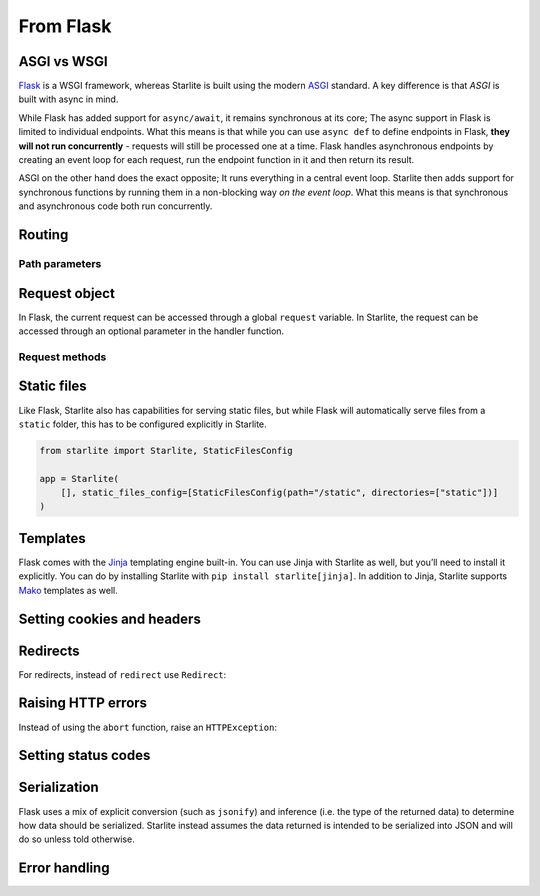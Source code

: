 From Flask
----------

ASGI vs WSGI
~~~~~~~~~~~~

`Flask <https://flask.palletsprojects.com>`_ is a WSGI framework, whereas Starlite
is built using the modern `ASGI <https://asgi.readthedocs.io>`_ standard. A key difference
is that *ASGI* is built with async in mind.

While Flask has added support for ``async/await``, it remains synchronous at its core;
The async support in Flask is limited to individual endpoints.
What this means is that while you can use ``async def`` to define endpoints in Flask,
**they will not run concurrently** - requests will still be processed one at a time.
Flask handles asynchronous endpoints by creating an event loop for each request, run the
endpoint function in it and then return its result.

ASGI on the other hand does the exact opposite; It runs everything in a central event loop.
Starlite then adds support for synchronous functions by running them in a non-blocking way
*on the event loop*. What this means is that synchronous and asynchronous code both run
concurrently.

Routing
~~~~~~~

.. tab-set::

    .. tab-item:: Flask
        :sync: flask

        .. code-block:: python

            from flask import Flask


            app = Flask(_name_)


            @app.route("/")
            def index():
                return "Index Page"


            @app.route("/hello")
            def hello():
                return "Hello, World"


    .. tab-item:: Starlite
        :sync: starlite

        .. code-block:: python

            from starlite import Starlite, get


            @get("/")
            def index() -> str:
                return "Index Page"


            @get("/hello")
            def hello() -> str:
                return "Hello, World"


            app = Starlite([index, hello])


Path parameters
^^^^^^^^^^^^^^^

.. tab-set::
    .. tab-item:: Flask
        :sync: flask

        .. code-block:: python

            from flask import Flask


            app = Flask(_name_)


            @app.route("/user/<username>")
            def show_user_profile(username):
                return f"User {username}"


            @app.route("/post/<int:post_id>")
            def show_post(post_id):
                return f"Post {post_id}"


            @app.route("/path/<path:subpath>")
            def show_subpath(subpath):
                return f"Subpath {subpath}"



    .. tab-item:: Starlite
        :sync: starlite

        .. code-block:: python

            from starlite import Starlite, get
            from pathlib import Path


            @get("/user/{username:str}")
            def show_user_profile(username: str) -> str:
                return f"User {username}"


            @get("/post/{post_id:int}")
            def show_post(post_id: int) -> str:
                return f"Post {post_id}"


            @get("/path/{subpath:path}")
            def show_subpath(subpath: Path) -> str:
                return f"Subpath {subpath}"


            app = Starlite([show_user_profile, show_post, show_subpath])


..  seealso::

    To learn more about path parameters, check out this chapter
    in the documentation: `Path parameters <lib/usage/3-parameters/0-path-parameters/>`_

Request object
~~~~~~~~~~~~~~

In Flask, the current request can be accessed through a global ``request`` variable. In Starlite,
the request can be accessed through an optional parameter in the handler function.

.. tab-set::

    .. tab-item:: Flask
        :sync: flask

        .. code-block:: python

            from flask import Flask, request


            app = Flask(_name_)


            @app.get("/")
            def index():
                print(request.method)



    .. tab-item:: Starlite
        :sync: starlite

        .. code-block:: python

            from starlite import Starlite, get, Request


            @get("/")
            def index(request: Request) -> None:
                print(request.method)


Request methods
^^^^^^^^^^^^^^^

+---------------------------------+---------------------------------------------------------------------------------------------------+
| Flask                           | Starlite                                                                                          |
+=================================+===================================================================================================+
| ``request.args``                | ``request.query_params``                                                                          |
+---------------------------------+---------------------------------------------------------------------------------------------------+
| ``request.base_url``            | ``request.base_url``                                                                              |
+---------------------------------+---------------------------------------------------------------------------------------------------+
| ``request.authorization``       | ``request.auth``                                                                                  |
+---------------------------------+---------------------------------------------------------------------------------------------------+
| ``request.cache_control``       | ``request.headers.get("cache-control")``                                                          |
+---------------------------------+---------------------------------------------------------------------------------------------------+
| ``request.content_encoding``    | ``request.headers.get("content-encoding")``                                                       |
+---------------------------------+---------------------------------------------------------------------------------------------------+
| ``request.content_length``      | ``request.headers.get("content-length")``                                                         |
+---------------------------------+---------------------------------------------------------------------------------------------------+
| ``request.content_md5``         | :octicon:`dash`                                                                                   |
+---------------------------------+---------------------------------------------------------------------------------------------------+
| ``request.content_type``        | ``request.content_type``                                                                          |
+---------------------------------+---------------------------------------------------------------------------------------------------+
| ``request.cookies``             | ``request.cookies``                                                                               |
+---------------------------------+---------------------------------------------------------------------------------------------------+
| ``request.data``                | ``request.body()``                                                                                |
+---------------------------------+---------------------------------------------------------------------------------------------------+
| ``request.date``                | ``request.headers.get("date")``                                                                   |
+---------------------------------+---------------------------------------------------------------------------------------------------+
| ``request.endpoint``            | ``request.route_handler``                                                                         |
+---------------------------------+---------------------------------------------------------------------------------------------------+
| ``request.environ``             | ``request.scope``                                                                                 |
+---------------------------------+---------------------------------------------------------------------------------------------------+
| ``request.files``               | Use ```UploadFile`` <lib/usage/4-request-data/#file-uploads>`__                                       |
+---------------------------------+---------------------------------------------------------------------------------------------------+
| ``request.form``                | ``request.form()``, prefer ```Body`` <lib/usage/4-request-data/#specifying-a-content-type>`__         |
+---------------------------------+---------------------------------------------------------------------------------------------------+
| ``request.get_json``            | ``request.json()``, prefer the ```data keyword argument`` <lib/usage/4-request-data/#request-body>`__ |
+---------------------------------+---------------------------------------------------------------------------------------------------+
| ``request.headers``             | ``request.headers``                                                                               |
+---------------------------------+---------------------------------------------------------------------------------------------------+
| ``request.host``                | :octicon:`dash`                                                                                   |
+---------------------------------+---------------------------------------------------------------------------------------------------+
| ``request.host_url``            | :octicon:`dash`                                                                                   |
+---------------------------------+---------------------------------------------------------------------------------------------------+
| ``request.if_match``            | ``request.headers.get("if-match")``                                                               |
+---------------------------------+---------------------------------------------------------------------------------------------------+
| ``request.if_modified_since``   | ``request.headers.get("if_modified_since")``                                                      |
+---------------------------------+---------------------------------------------------------------------------------------------------+
| ``request.if_none_match``       | ``request.headers.get("if_none_match")``                                                          |
+---------------------------------+---------------------------------------------------------------------------------------------------+
| ``request.if_range``            | ``request.headers.get("if_range")``                                                               |
+---------------------------------+---------------------------------------------------------------------------------------------------+
| ``request.if_unmodified_since`` | ``request.headers.get("if_unmodified_since")``                                                    |
+---------------------------------+---------------------------------------------------------------------------------------------------+
| ``request.method``              | ``request.method``                                                                                |
+---------------------------------+---------------------------------------------------------------------------------------------------+
| ``request.mimetype``            | :octicon:`dash`                                                                                   |
+---------------------------------+---------------------------------------------------------------------------------------------------+
| ``request.mimetype_params``     | :octicon:`dash`                                                                                   |
+---------------------------------+---------------------------------------------------------------------------------------------------+
| ``request.origin``              | :octicon:`dash`                                                                                   |
+---------------------------------+---------------------------------------------------------------------------------------------------+
| ``request.path``                | ``request.scope["path"]``                                                                         |
+---------------------------------+---------------------------------------------------------------------------------------------------+
| ``request.query_string``        | ``request.scope["query_string"]``                                                                 |
+---------------------------------+---------------------------------------------------------------------------------------------------+
| ``request.range``               | ``request.headers.get("range")``                                                                  |
+---------------------------------+---------------------------------------------------------------------------------------------------+
| ``request.referrer``            | ``request.headers.get("referrer")``                                                               |
+---------------------------------+---------------------------------------------------------------------------------------------------+
| ``request.remote_addr``         | :octicon:`dash`                                                                                   |
+---------------------------------+---------------------------------------------------------------------------------------------------+
| ``request.remote_user``         | :octicon:`dash`                                                                                   |
+---------------------------------+---------------------------------------------------------------------------------------------------+
| ``request.root_path``           | ``request.scope["root_path"]``                                                                    |
+---------------------------------+---------------------------------------------------------------------------------------------------+
| ``request.server``              | ``request.scope["server"]``                                                                       |
+---------------------------------+---------------------------------------------------------------------------------------------------+
| ``request.stream``              | ``request.stream``                                                                                |
+---------------------------------+---------------------------------------------------------------------------------------------------+
| ``request.url``                 | ``request.url``                                                                                   |
+---------------------------------+---------------------------------------------------------------------------------------------------+
| ``request.url_charset``         | :octicon:`dash`                                                                                   |
+---------------------------------+---------------------------------------------------------------------------------------------------+
| ``request.user_agent``          | ``request.headers.get("user-agent")``                                                             |
+---------------------------------+---------------------------------------------------------------------------------------------------+
| ``request.user_agent``          | ``request.headers.get("user-agent")``                                                             |
+---------------------------------+---------------------------------------------------------------------------------------------------+

..  seealso::

    To learn more about requests,, check out these chapters in the documentation

    * :doc:`/lib/usage/request-data`
    * :doc:`/lib/reference/connection/index`

Static files
~~~~~~~~~~~~

Like Flask, Starlite also has capabilities for serving static files, but while Flask
will automatically serve files from a ``static`` folder, this has to be configured explicitly
in Starlite.

.. code-block:: python

   from starlite import Starlite, StaticFilesConfig

   app = Starlite(
       [], static_files_config=[StaticFilesConfig(path="/static", directories=["static"])]
   )

..  seealso::

    To learn more about static files, check out this chapter in the documentation:
    `Static files <lib/usage/0-the-starlite-app/3-static-files/>`_

Templates
~~~~~~~~~

Flask comes with the `Jinja <https://jinja.palletsprojects.com/en/3.1.x/>`_ templating
engine built-in. You can use Jinja with Starlite as well, but you’ll need to install it
explicitly. You can do by installing Starlite with ``pip install starlite[jinja]``.
In addition to Jinja, Starlite supports `Mako <https://www.makotemplates.org/>`_ templates as well.

.. tab-set::
    .. tab-item:: Flask
        :sync: flask

        .. code-block:: python

            from flask import Flask, render_template


            app = Flask(_name_)


            @app.route("/hello/<name>")
            def hello(name):
                return render_template("hello.html", name=name)



    .. tab-item:: Starlite
        :sync: starlite

        .. code-block:: python

            from starlite import Starlite, get, TemplateConfig, Template
            from starlite.contrib.jinja import JinjaTemplateEngine


            @get("/hello/{name:str}")
            def hello(name: str) -> Template:
                return Template(name="hello.html", context={"name": name})


            app = Starlite(
                [hello],
                template_config=TemplateConfig(directory="templates", engine=JinjaTemplateEngine),
            )


..  seealso::
    To learn more about templates, check out this chapter in the documentation:
    `Template engines <lib/usage/16-templating/0-template-engines/>`_

Setting cookies and headers
~~~~~~~~~~~~~~~~~~~~~~~~~~~

.. tab-set::

    .. tab-item:: Flask
        :sync: flask

        .. code-block:: python

            from flask import Flask, make_response

            app = Flask(_name_)


            @app.get("/")
            def index():
                response = make_response("hello")
                response.set_cookie("my-cookie", "cookie-value")
                response.headers["my-header"] = "header-value"
                return response



    .. tab-item:: Starlite
        :sync: starlite

        .. code-block:: python

            from starlite import Starlite, get, ResponseHeader, Cookie, Response


            @get(
                "/static",
                response_headers={"my-header": ResponseHeader(value="header-value")},
                response_cookies=[Cookie("my-cookie", "cookie-value")],
            )
            def static() -> str:
                # you can set headers and cookies when defining handlers
                ...


            @get("/dynamic")
            def dynamic() -> Response[str]:
                # or dynamically, by returning an instance of Response
                return Response(
                    "hello",
                    headers={"my-header": "header-value"},
                    cookies=[Cookie("my-cookie", "cookie-value")],
                )


..  seealso::
    To learn more about response headers and cookies, check out these chapters in the
    documentation:

    - :ref:`Response headers <lib/usage/responses:response headers>`
    - :ref:`Response cookies <lib/usage/responses:response cookies>`

Redirects
~~~~~~~~~

For redirects, instead of ``redirect`` use ``Redirect``:

.. tab-set::

    .. tab-item:: Flask
        :sync: flask

        .. code-block:: python

            from flask import Flask, redirect, url_for

            app = Flask(_name_)


            @app.get("/")
            def index():
                return "hello"


            @app.get("/hello")
            def hello():
                return redirect(url_for("index"))



    .. tab-item:: Starlite
        :sync: starlite

        .. code-block:: python

            from starlite import Starlite, get, Redirect


            @get("/")
            def index() -> str:
                return "hello"


            @get("/hello")
            def hello() -> Redirect:
                return Redirect(path="index")


            app = Starlite([index, hello])


Raising HTTP errors
~~~~~~~~~~~~~~~~~~~

Instead of using the ``abort`` function, raise an ``HTTPException``:

.. tab-set::

    .. tab-item:: Flask
        :sync: flask

        .. code-block:: python

            from flask import Flask, abort

            app = Flask(_name_)


            @app.get("/")
            def index():
                abort(400, "this did not work")



    .. tab-item:: Starlite
        :sync: starlite

        .. code-block:: python

            from starlite import Starlite, get, HTTPException


            @get("/")
            def index() -> None:
                raise HTTPException(status_code=400, detail="this did not work")


            app = Starlite([index])


..  seealso::
    To learn more about exceptions, check out this chapter in the documentation: `Exceptions <lib/usage/17-exceptions>`_

Setting status codes
~~~~~~~~~~~~~~~~~~~~

.. tab-set::

    .. tab-item:: Flask
        :sync: flask

        .. code-block:: python

            from flask import Flask


            app = Flask(_name_)


            @app.get("/")
            def index():
                return "not found", 404



    .. tab-item:: Starlite
        :sync: starlite

        .. code-block:: python

            from starlite import Starlite, get, Response


            @get("/static", status_code=404)
            def static_status() -> str:
                return "not found"


            @get("/dynamic")
            def dynamic_status() -> Response[str]:
                return Response("not found", status_code=404)


            app = Starlite([static_status, dynamic_status])


Serialization
~~~~~~~~~~~~~

Flask uses a mix of explicit conversion (such as ``jsonify``) and inference (i.e. the type
of the returned data) to determine how data should be serialized. Starlite instead assumes
the data returned is intended to be serialized into JSON and will do so unless told otherwise.

.. tab-set::

    .. tab-item:: Flask
        :sync: flask

        .. code-block:: python

            from flask import Flask, Response

            app = Flask(_name_)


            @app.get("/json")
            def get_json():
                return {"hello": "world"}


            @app.get("/text")
            def get_text():
                return "hello, world!"


            @app.get("/html")
            def get_html():
                return Response("<strong>hello, world</strong>", mimetype="text/html")



    .. tab-item:: Starlite
        :sync: starlite

        .. code-block:: python

            from starlite import Starlite, get, MediaType


            @get("/json")
            def get_json() -> dict[str, str]:
                return {"hello": "world"}


            @get("/text", media_type=MediaType.TEXT)
            def get_text() -> str:
                return "hello, world"


            @get("/html", media_type=MediaType.HTML)
            def get_html() -> str:
                return "<strong>hello, world</strong>"


            app = Starlite([get_json, get_text, get_html])


Error handling
~~~~~~~~~~~~~~

.. tab-set::

    .. tab-item:: Flask
        :sync: flask

        .. code-block:: python

            from flask import Flask
            from werkzeug.exceptions import HTTPException


            app = Flask(_name_)


            @app.errorhandler(HTTPException)
            def handle_exception(e):
                ...



    .. tab-item:: Starlite
        :sync: starlite

        .. code-block:: python

            from starlite import Starlite, HTTPException, Request, Response


            def handle_exception(request: Request, exception: Exception) -> Response:
                ...


            app = Starlite([], exception_handlers={HTTPException: handle_exception})


..  seealso::

    To learn more about exception handling, check out this chapter in the documentation:
    `Exception handling <lib/usage/17-exceptions/#exception-handling>`_
